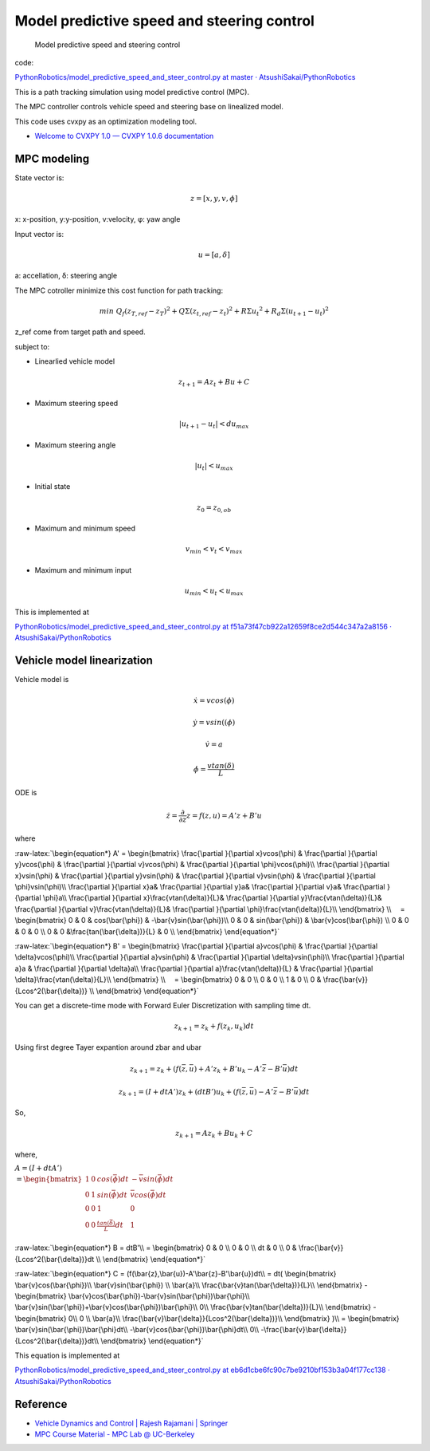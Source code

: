 
Model predictive speed and steering control
-------------------------------------------

.. figure:: https://github.com/AtsushiSakai/PythonRobotics/raw/master/PathTracking/model_predictive_speed_and_steer_control/animation.gif?raw=true
   :alt: Model predictive speed and steering control

   Model predictive speed and steering control

code:

`PythonRobotics/model_predictive_speed_and_steer_control.py at master ·
AtsushiSakai/PythonRobotics <https://github.com/AtsushiSakai/PythonRobotics/blob/master/PathTracking/model_predictive_speed_and_steer_control/model_predictive_speed_and_steer_control.py>`__

This is a path tracking simulation using model predictive control (MPC).

The MPC controller controls vehicle speed and steering base on
linealized model.

This code uses cvxpy as an optimization modeling tool.

-  `Welcome to CVXPY 1.0 — CVXPY 1.0.6
   documentation <http://www.cvxpy.org/>`__

MPC modeling
~~~~~~~~~~~~

State vector is:

.. math::  z = [x, y, v,\phi]

\ x: x-position, y:y-position, v:velocity, φ: yaw angle

Input vector is:

.. math::  u = [a, \delta]

\ a: accellation, δ: steering angle

The MPC cotroller minimize this cost function for path tracking:

.. math:: min\ Q_f(z_{T,ref}-z_{T})^2+Q\Sigma({z_{t,ref}-z_{t}})^2+R\Sigma{u_t}^2+R_d\Sigma({u_{t+1}-u_{t}})^2

z_ref come from target path and speed.

subject to:

-  Linearlied vehicle model

.. math:: z_{t+1}=Az_t+Bu+C

-  Maximum steering speed

.. math:: |u_{t+1}-u_{t}|<du_{max}

-  Maximum steering angle

.. math:: |u_{t}|<u_{max}

-  Initial state

.. math:: z_0 = z_{0,ob}

-  Maximum and minimum speed

.. math:: v_{min} < v_t < v_{max}

-  Maximum and minimum input

.. math:: u_{min} < u_t < u_{max}

This is implemented at

`PythonRobotics/model_predictive_speed_and_steer_control.py at
f51a73f47cb922a12659f8ce2d544c347a2a8156 ·
AtsushiSakai/PythonRobotics <https://github.com/AtsushiSakai/PythonRobotics/blob/f51a73f47cb922a12659f8ce2d544c347a2a8156/PathTracking/model_predictive_speed_and_steer_control/model_predictive_speed_and_steer_control.py#L247-L301>`__

Vehicle model linearization
~~~~~~~~~~~~~~~~~~~~~~~~~~~

Vehicle model is

.. math::  \dot{x} = vcos(\phi)

.. math::  \dot{y} = vsin((\phi)

.. math::  \dot{v} = a

.. math::  \dot{\phi} = \frac{vtan(\delta)}{L}

ODE is

.. math::  \dot{z} =\frac{\partial }{\partial z} z = f(z, u) = A'z+B'u

where

:raw-latex:`\begin{equation*}
A' =
\begin{bmatrix}
\frac{\partial }{\partial x}vcos(\phi) & 
\frac{\partial }{\partial y}vcos(\phi) & 
\frac{\partial }{\partial v}vcos(\phi) &
\frac{\partial }{\partial \phi}vcos(\phi)\\
\frac{\partial }{\partial x}vsin(\phi) & 
\frac{\partial }{\partial y}vsin(\phi) & 
\frac{\partial }{\partial v}vsin(\phi) &
\frac{\partial }{\partial \phi}vsin(\phi)\\
\frac{\partial }{\partial x}a& 
\frac{\partial }{\partial y}a& 
\frac{\partial }{\partial v}a&
\frac{\partial }{\partial \phi}a\\
\frac{\partial }{\partial x}\frac{vtan(\delta)}{L}& 
\frac{\partial }{\partial y}\frac{vtan(\delta)}{L}& 
\frac{\partial }{\partial v}\frac{vtan(\delta)}{L}&
\frac{\partial }{\partial \phi}\frac{vtan(\delta)}{L}\\
\end{bmatrix}
\\
　=
\begin{bmatrix}
0 & 0 & cos(\bar{\phi}) & -\bar{v}sin(\bar{\phi})\\
0 & 0 & sin(\bar{\phi}) & \bar{v}cos(\bar{\phi}) \\
0 & 0 & 0 & 0 \\
0 & 0 &\frac{tan(\bar{\delta})}{L} & 0 \\
\end{bmatrix}
\end{equation*}`

:raw-latex:`\begin{equation*}
B' =
\begin{bmatrix}
\frac{\partial }{\partial a}vcos(\phi) &
\frac{\partial }{\partial \delta}vcos(\phi)\\
\frac{\partial }{\partial a}vsin(\phi) &
\frac{\partial }{\partial \delta}vsin(\phi)\\
\frac{\partial }{\partial a}a &
\frac{\partial }{\partial \delta}a\\
\frac{\partial }{\partial a}\frac{vtan(\delta)}{L} &
\frac{\partial }{\partial \delta}\frac{vtan(\delta)}{L}\\
\end{bmatrix}
\\
　=
\begin{bmatrix}
0 & 0 \\
0 & 0 \\
1 & 0 \\
0 & \frac{\bar{v}}{Lcos^2(\bar{\delta})} \\
\end{bmatrix}
\end{equation*}`

You can get a discrete-time mode with Forward Euler Discretization with
sampling time dt.

.. math:: z_{k+1}=z_k+f(z_k,u_k)dt

Using first degree Tayer expantion around zbar and ubar

.. math:: z_{k+1}=z_k+(f(\bar{z},\bar{u})+A'z_k+B'u_k-A'\bar{z}-B'\bar{u})dt

.. math:: z_{k+1}=(I + dtA')z_k+(dtB')u_k + (f(\bar{z},\bar{u})-A'\bar{z}-B'\bar{u})dt

So,

.. math:: z_{k+1}=Az_k+Bu_k +C

where,

:math:`\begin{equation*} A = (I + dtA')\\ = \begin{bmatrix} 1 & 0 & cos(\bar{\phi})dt & -\bar{v}sin(\bar{\phi})dt\\ 0 & 1 & sin(\bar{\phi})dt & \bar{v}cos(\bar{\phi})dt \\ 0 & 0 & 1 & 0 \\ 0 & 0 &\frac{tan(\bar{\delta})}{L}dt & 1 \\ \end{bmatrix} \end{equation*}`

:raw-latex:`\begin{equation*}
B = dtB'\\
=
\begin{bmatrix} 
0 & 0 \\
0 & 0 \\
dt & 0 \\
0 & \frac{\bar{v}}{Lcos^2(\bar{\delta})}dt \\
\end{bmatrix}
\end{equation*}`

:raw-latex:`\begin{equation*}
C = (f(\bar{z},\bar{u})-A'\bar{z}-B'\bar{u})dt\\
= dt(
\begin{bmatrix} 
\bar{v}cos(\bar{\phi})\\
\bar{v}sin(\bar{\phi}) \\
\bar{a}\\
\frac{\bar{v}tan(\bar{\delta})}{L}\\
\end{bmatrix}
-
\begin{bmatrix} 
\bar{v}cos(\bar{\phi})-\bar{v}sin(\bar{\phi})\bar{\phi}\\
\bar{v}sin(\bar{\phi})+\bar{v}cos(\bar{\phi})\bar{\phi}\\
0\\
\frac{\bar{v}tan(\bar{\delta})}{L}\\
\end{bmatrix}
-
\begin{bmatrix} 
0\\
0 \\
\bar{a}\\
\frac{\bar{v}\bar{\delta}}{Lcos^2(\bar{\delta})}\\
\end{bmatrix}
)\\
=
\begin{bmatrix} 
\bar{v}sin(\bar{\phi})\bar{\phi}dt\\
-\bar{v}cos(\bar{\phi})\bar{\phi}dt\\
0\\
-\frac{\bar{v}\bar{\delta}}{Lcos^2(\bar{\delta})}dt\\
\end{bmatrix}
\end{equation*}`

This equation is implemented at

`PythonRobotics/model_predictive_speed_and_steer_control.py at
eb6d1cbe6fc90c7be9210bf153b3a04f177cc138 ·
AtsushiSakai/PythonRobotics <https://github.com/AtsushiSakai/PythonRobotics/blob/eb6d1cbe6fc90c7be9210bf153b3a04f177cc138/PathTracking/model_predictive_speed_and_steer_control/model_predictive_speed_and_steer_control.py#L80-L102>`__

Reference
~~~~~~~~~

-  `Vehicle Dynamics and Control \| Rajesh Rajamani \|
   Springer <http://www.springer.com/us/book/9781461414322>`__

-  `MPC Course Material - MPC Lab @
   UC-Berkeley <http://www.mpc.berkeley.edu/mpc-course-material>`__
